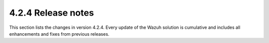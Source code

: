 .. meta::
      :description: Wazuh 4.2.4 has been released. Check out our release notes to discover the changes and additions of this release.

.. _release_4_2_4:

4.2.4 Release notes
===================

This section lists the changes in version 4.2.4. Every update of the Wazuh solution is cumulative and includes all enhancements and fixes from previous releases.